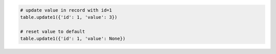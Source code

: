 
.. code-block:: python

  # update value in record with id=1
  table.update1({'id': 1, 'value': 3})

  # reset value to default
  table.update1({'id': 1, 'value': None})
